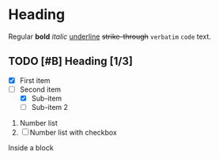 * Heading

Regular *bold* /italic/ _underline_ +strike-through+ =verbatim= ~code~ text.

# This is a comment.

** TODO [#B] Heading [1/3]
  
+ [X] First item
+ [-] Second item
  - [X] Sub-item
  - [ ] Sub-item 2

     
1. Number list
2. [ ] Number list with checkbox

#+NAME: showcase-block
#+BEGIN_BLOCK
Inside a block
#+END_BLOCK
